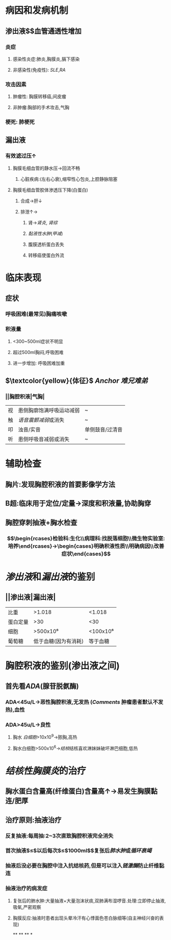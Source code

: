 * 病因和发病机制
** 渗出液$\xrightarrow[组胺]{炎症介质}$血管通透性增加
*** 炎症
**** 感染性炎症:肺炎,胸膜炎,膈下感染
**** 非感染性(免疫性): [[SLE]],[[RA]]
*** 攻击因素
**** 肿瘤性: 胸膜转移癌,间皮瘤
**** 非肿瘤:胸部的手术攻击,气胸
*** 梗死: 肺梗死
** 漏出液
*** 有效滤过压↑
**** 胸膜毛细血管的静水压→回流不畅
***** 心脏疾病:(左右心衰),缩窄性心包炎,上腔静脉阻塞
**** 胸膜毛细血管胶体渗透压下降(白蛋白)
***** 合成→肝↓
***** 排泄↑→
****** 肾→[[肾炎]], [[肾综]]
****** [[黏液性水肿]]([[甲减]])
****** 腹膜透析蛋白丢失
****** 转移癌使蛋白外流
* 临床表现
** 症状
*** 呼吸困难(最常见)胸痛咳嗽
*** 积液量
**** <300~500ml症状不明显
**** 超过500ml胸闷,呼吸困难
**** 进一步增加: 呼吸困难加重
** $\textcolor{yellow}{体征}$ [[Anchor]] [[难兄难弟]]
*** ||胸腔积液|气胸|
|视|患侧胸廓饱满呼吸运动减弱|~|
|触|[[语音震颤减弱]]或消失|~|
|叩|浊音/实音|单侧鼓音/过清音|
|听|患侧呼吸音减弱或消失|~|
* 辅助检查
** 胸片:发现胸腔积液的首要影像学方法
** B超:临床用于定位/定量→深度和积液量,协助胸穿
** 胸腔穿刺抽液+胸水检查
*** $$\begin{rcases}检验科:生化\\病理科:找脱落细胞\\微生物实验室:培养\end{rcases}→\begin{cases}明确积液性质\\明确病因\\改善症状\end{cases}$$
* [[渗出液]]和[[漏出液]]的鉴别
** ||渗出液|漏出液|
|比重|>1.018|<1.018|
|蛋白定量|>30|<30|
|细胞|>500x10⁶|<100x10⁶|
|葡萄糖|低于血糖(因为有消耗)|等于血糖|
* 胸腔积液的鉴别(渗出液之间)
** 首先看[[ADA]](腺苷脱氨酶)
*** ADA<45u/L→恶性胸腔积液,无发热 ([[Comments]] 肿瘤患者默认不发热),血性
*** ADA>45u/L→良性
**** 胸水 [[白细胞]]>10x10^{9}→脓胸,高热
**** 胸水白细胞>500x10^{6}→[[结核]]结核喜欢淋妹妹破坏淋巴细胞,低热
* [[结核性胸膜炎]]的治疗
** 胸水蛋白含量高(纤维蛋白)含量高↑→易发生胸膜黏连/肥厚
** 治疗原则:抽液治疗
*** 反复抽液:每周抽:2~3次直致胸腔积液完全消失
*** 首次抽液$\leq$以后每次$\leq$1000ml$\xrightarrow[过快]{抽液过多}$复张后[[肺水肿]]或[[循环衰竭]]
*** 抽液后没必要在胸腔中注入抗结核药,但是可以注入[[链激酶]]防止纤维黏连
*** 抽液治疗的病发症
**** 复张后的肺水肿:大量抽液+大量泡沫状痰,双肺满布湿啰音.处理:立即停止抽液,吸氧,严密观察
**** 胸膜反应:抽液时患者出现头晕冷汗有心悸面色苍白脉细等(自主神经兴奋的表现)
**
**
**
*